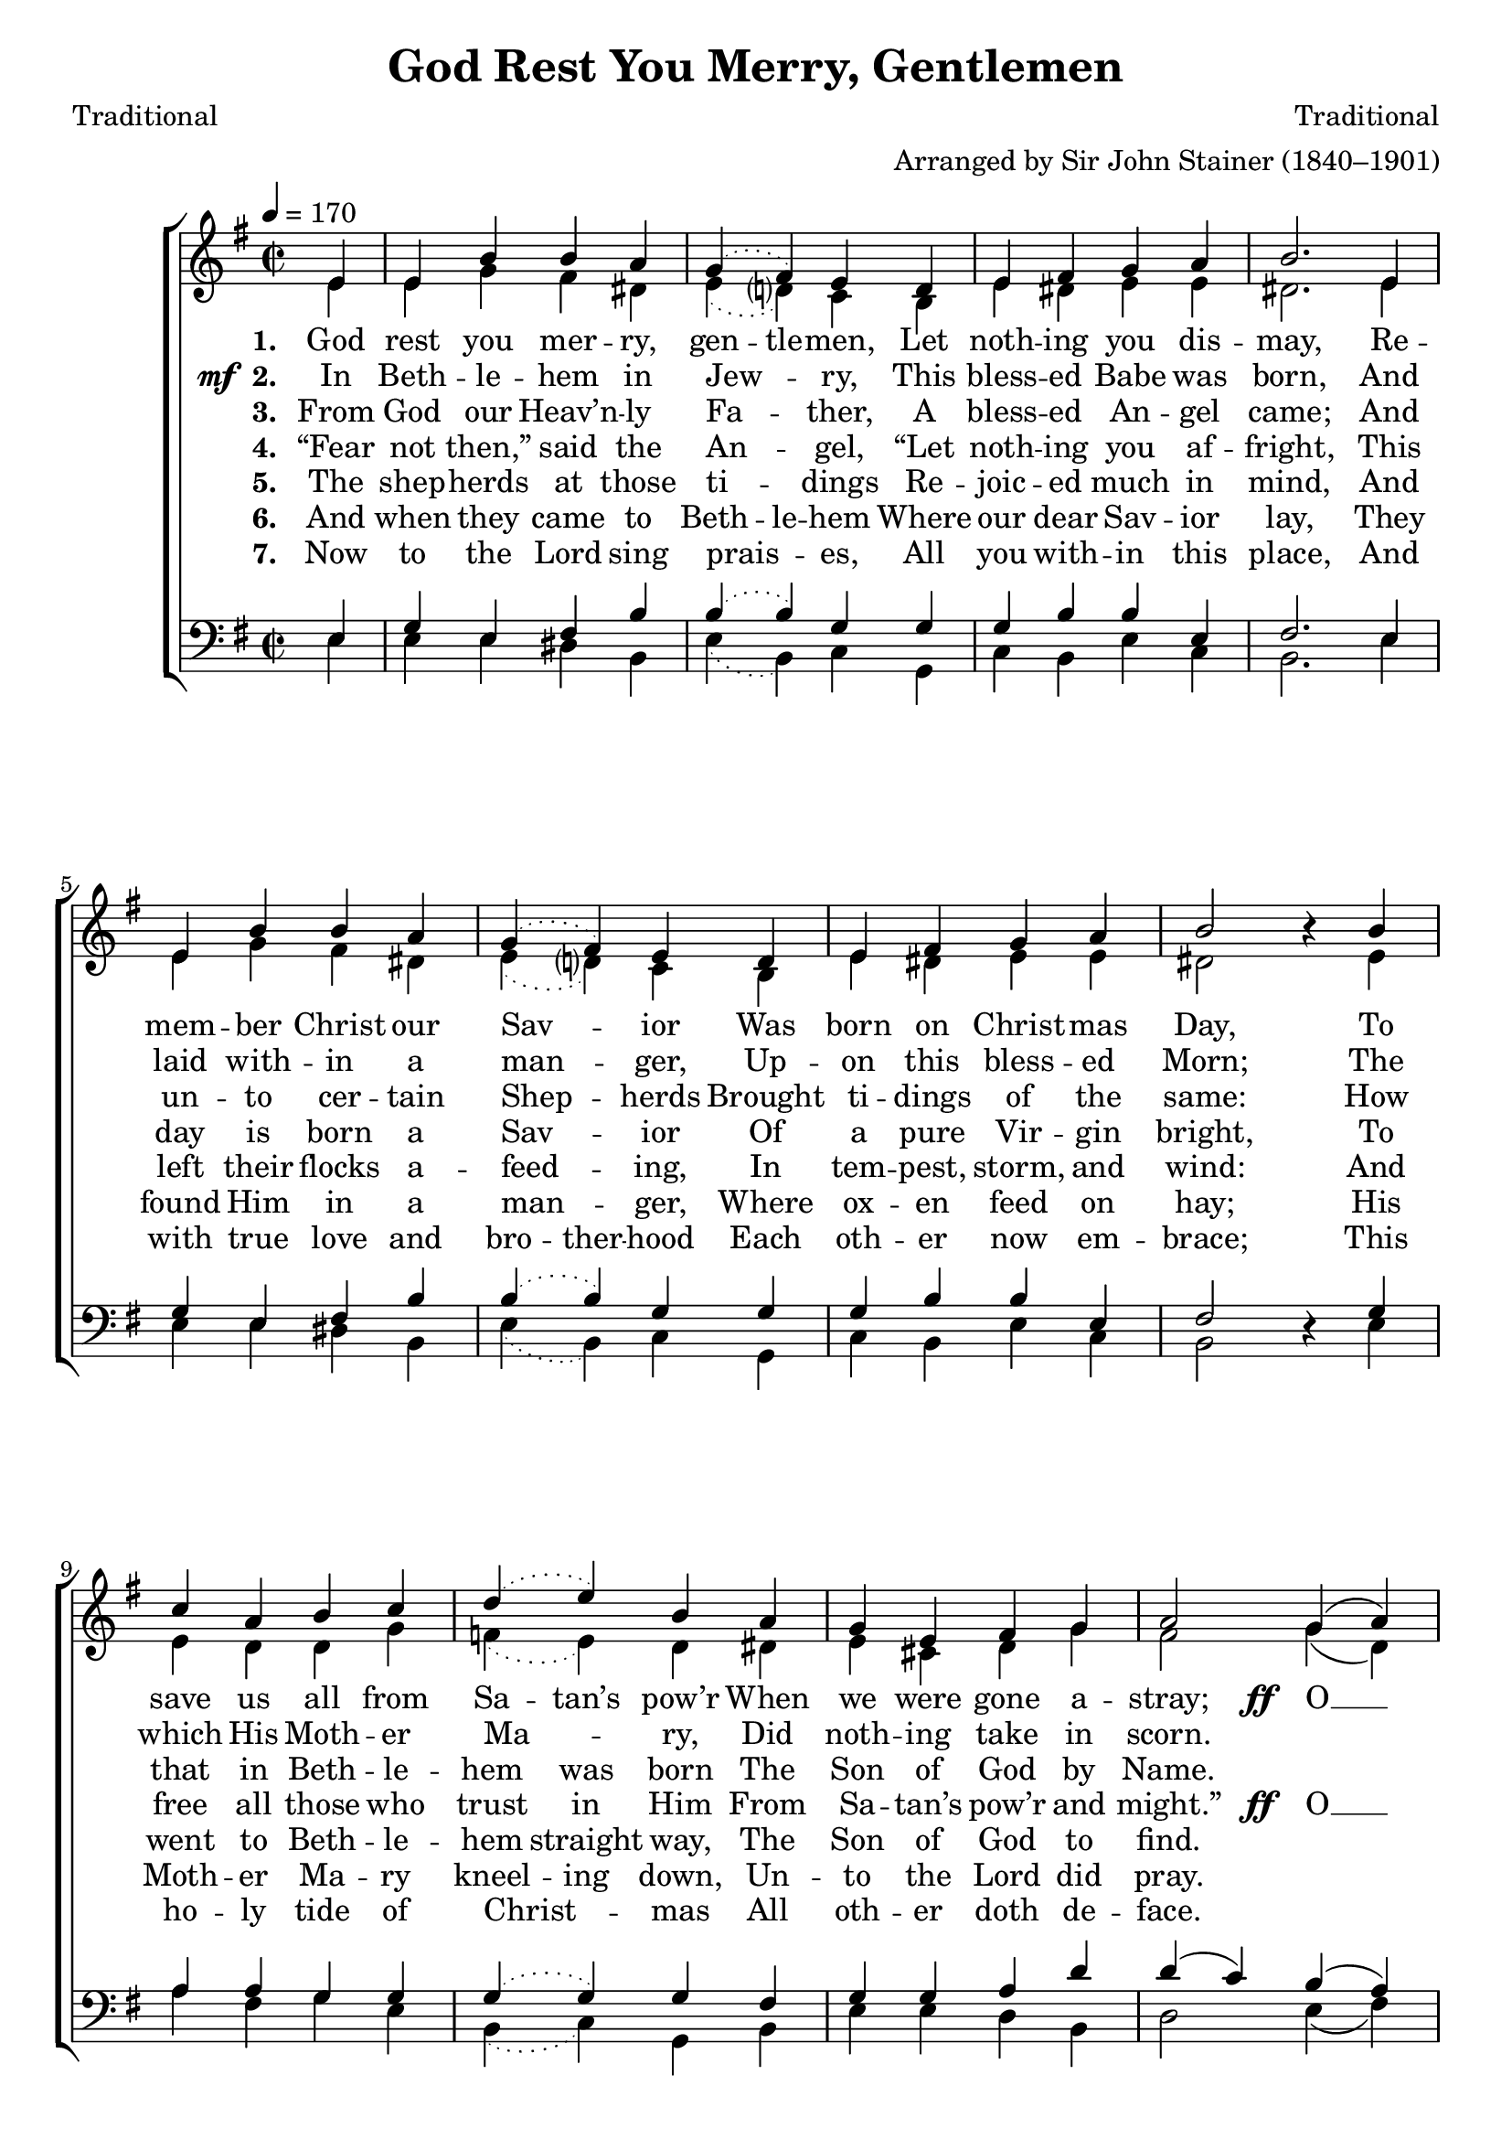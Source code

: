 ﻿\version "2.14.2"

\header {
  title = "God Rest You Merry, Gentlemen"
  poet = "Traditional"
  composer = "Traditional"
  arranger = "Arranged by Sir John Stainer (1840–1901)"
  %source = \markup { from \italic {Christmas Carols, New and Old}}
}

global = {
    \key g \major
    \time 2/2
    \tempo 4 = 170
}

sopMusic = \relative c' {
    \partial 4
  \repeat volta 2 {
    e4 |
    e b' b a |
    \slurDotted g( fis) e d |
    \slurSolid e fis g a |
    b2.  e,4 |
    
    e b' b a |
    \slurDotted g( fis) e d |
    \slurSolid
    e fis g a |
    b2 b4\rest  b |
    
    c a b c |
    \slurDotted d( e) b a |
    \slurSolid
    g e fis g |
    a2 
    
    g4( a) |
    b2 c4 b |
    b( a) g fis |
    e2 g8\noBeam fis e4 |
    a2 g4( a) |
    b( c) d e |
    b( a) g fis |
    e2. 
  }
}
  

altoMusic = \relative c' {
  e4 |
  e g fis dis |
  \slurDotted e( d?) c b |
  \slurSolid e dis e e |
  dis2. e4 |
  
  e g fis dis |
  \slurDotted e( d?) c b |
  \slurSolid
  e dis e e |
  dis2 s4 e |
  
  e d d g |
  \slurDotted f( e) d dis |
  \slurSolid
  e cis d g |
  fis2 
  
  g4( d) |
  d2 e4 d |
  g( fis) e dis |
  e2 b8\noBeam b cis4 |
  d2 e4( fis) |
  g2 g4 g |
  g( fis) e dis |
  e2.
}

altoWords = \lyricmode {
    \set stanza = #"1. "
    God rest you mer -- ry, \set ignoreMelismata = ##t
    gen -- tle -- men,
    \unset ignoreMelismata
    Let noth -- ing you dis -- may,
    Re -- mem -- ber Christ our Sav -- ior Was born on Christ -- mas Day,
    To save us all from
    \set ignoreMelismata = ##t
    Sa -- tan’s 
    \unset ignoreMelismata
    pow’r When we were gone a -- stray;
  \set stanza = \markup\dynamic"ff  "
    O __ ti -- dings of com -- fort and joy, com -- fort and joy, O __ ti -- dings of com -- fort and joy. 
}

altoWordsII = \lyricmode { 
  \set stanza = \markup{\dynamic"  mf " "2. "}
    In Beth -- le -- hem in Jew -- ry, This bless -- ed Babe was born,
    And laid with -- in a man -- ger, Up -- on this bless -- ed Morn;
    The which His Moth -- er Ma -- ry, Did noth -- ing take in scorn. 
}

altoWordsIII = \lyricmode { 
  \set stanza = #"3. "
  From God our Heav’n -- ly Fa -- ther, A bless -- ed An -- gel came;
  And un -- to cer -- tain Shep -- herds Brought ti -- dings of the same:
  \set ignoreMelismata = ##t
  How that in Beth -- le -- hem was born The Son of God by Name. 
  \unset ignoreMelismata 
}

altoWordsIV = \lyricmode { 
  \set stanza = #"4. "
  “Fear not then,” said the An -- gel, “Let noth -- ing you af -- fright,
  This day is born a Sav -- ior Of a pure Vir -- gin bright,
  \set ignoreMelismata = ##t
  To free all those who trust in Him From Sa -- tan’s pow’r and might.”
  \unset ignoreMelismata
  \set stanza = \markup\dynamic"ff  "
    O __ ti -- dings of com -- fort and joy,
    com -- fort and joy,
    O __ ti -- dings of com -- fort and joy.
}

altoWordsV = \lyricmode { 
    \set stanza = #"5. "
    The shep -- herds at those ti -- dings Re -- joic -- ed much in mind,
    And left their flocks a -- feed -- ing, In tem -- pest, storm, and wind:
    \set ignoreMelismata = ##t
    And went to Beth -- le -- hem straight way, The Son of God to find.
}

altoWordsVI = \lyricmode { 
  \set stanza = #"6. "
  And when they came to \set ignoreMelismata = ##t
  Beth -- le -- hem
  \unset ignoreMelismata
  Where our dear Sav -- ior lay,
  They found Him in a man -- ger, Where ox -- en feed on hay;
  \set ignoreMelismata = ##t
  His Moth -- er Ma -- ry kneel -- ing down, Un -- to the Lord did pray.
}

altoWordsVII = \lyricmode { 
  \set stanza = #"7. "
  Now to the Lord sing prais -- es,
  All you with -- in this place,
  And with true love and \set ignoreMelismata = ##t
  bro -- ther -- hood
  \unset ignoreMelismata
  Each oth -- er now em -- brace;
  This ho -- ly tide of Christ -- mas
  All oth -- er doth de -- face.
}

tenorMusic = \relative c {
  e4 |
  g e fis b |
  \slurDotted b( b) g g |
  \slurSolid
  g b b e, |
  fis2. e4 |
  
  g e fis b |
  \slurDotted b( b) g g |
  \slurSolid
  g b b e, |
  fis2 s4 g |
  
  a a g g |
  \slurDotted g( g) g fis |
  \slurSolid
  g g a d |
  d( c) 
  
  b( a) |
  g2 g4 g |
  d'( c) b b |
  g2 g8\noBeam g g4 |
  fis( a) d( c) |
  b( g) d' c |
  d( c) b b |
  g2.
}


bassMusic = \relative c {
  e4 |
  e e dis b |
  \slurDotted e( b) c g |
  \slurSolid
  c b e c |
  b2. e4 |
  
  e e dis b |
  \slurDotted e( b) c g |
  \slurSolid
  c b e c |
  b2 d4\rest e |
  
  a fis g e |
  \slurDotted b( c) g b |
  \slurSolid
  e e d b |
  d2 
  
  e4( fis) |
  g2 c,4 g' |
  g,( a) b b |
  e2 e8\noBeam e e4 |
  d( c) b( a) |
  g( e') b c |
  g( a) b b |
  e2.
}

\bookpart {
\score {
  <<
   \new ChoirStaff <<
    \new Staff = women <<
      \new Voice = "sopranos" { \voiceOne << \global \sopMusic >> }
      \new Voice = "altos" { \voiceTwo << \global \altoMusic >> }
    >>
    \new Lyrics = "altos"   \lyricsto "altos" \altoWords
    \new Lyrics = "altosII"   \lyricsto "altos" \altoWordsII
    \new Lyrics = "altosIII"   \lyricsto "altos" \altoWordsIII
    \new Lyrics = "altosIV"   \lyricsto "altos" \altoWordsIV
    \new Lyrics = "altosV"   \lyricsto "altos" \altoWordsV
    \new Lyrics = "altosVI"   \lyricsto "altos" \altoWordsVI
    \new Lyrics = "altosVII"   \lyricsto "altos" \altoWordsVII
   \new Staff = men <<
      \clef bass
      \new Voice = "tenors" { \voiceOne << \global \tenorMusic >> }
      \new Voice = "basses" { \voiceTwo << \global \bassMusic >> }
    >>
  >>
  >>
  \layout { }

    \midi {
        \set Staff.midiInstrument = "flute" 
        \context {
            \Staff \remove "Staff_performer"
        }
        \context {
            \Voice \consists "Staff_performer"
        }
    }
}
}





